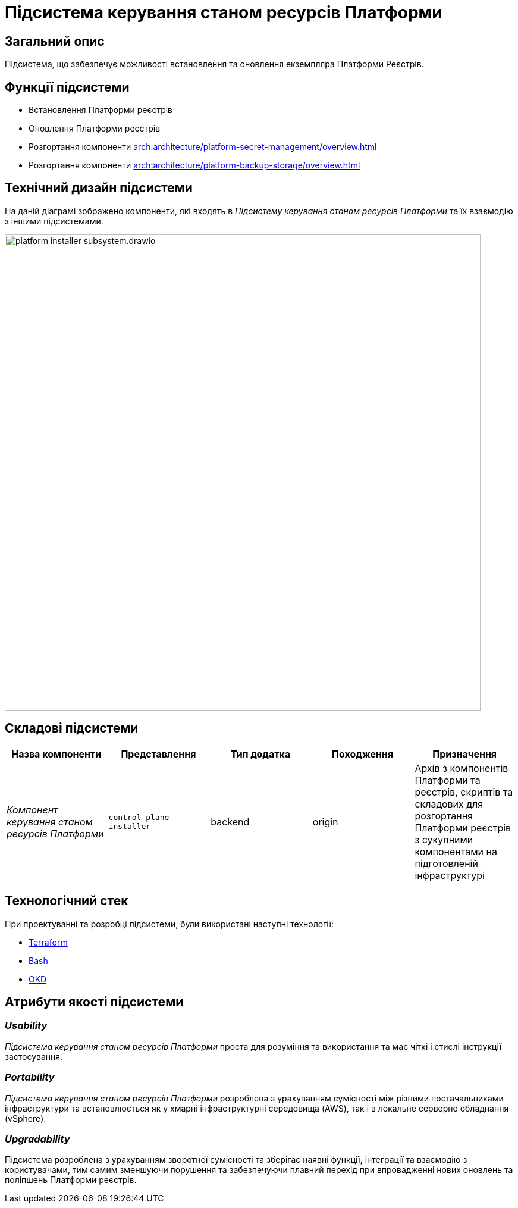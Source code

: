 = Підсистема керування станом ресурсів Платформи

== Загальний опис

Підсистема, що забезпечує можливості встановлення та оновлення екземпляра Платформи Реєстрів.

== Функції підсистеми

* Встановлення Платформи реєстрів
* Оновлення Платформи реєстрів
* Розгортання компоненти xref:arch:architecture/platform-secret-management/overview.adoc[]
* Розгортання компоненти xref:arch:architecture/platform-backup-storage/overview.adoc[]

== Технічний дизайн підсистеми

На даній діаграмі зображено компоненти, які входять в _Підсистему керування станом ресурсів Платформи_ та їх взаємодію з іншими підсистемами.

image::architecture/platform-installer/platform-installer-subsystem.drawio.svg[width=800,float="center",align="center"]

== Складові підсистеми

|===
|Назва компоненти|Представлення|Тип додатка|Походження|Призначення

|_Компонент керування станом ресурсів Платформи_
|`control-plane-installer`
|backend
|origin
|Архів з компонентів Платформи та реєстрів, скриптів та складових для розгортання Платформи реєстрів з сукупними компонентами
на підготовленій інфраструктурі

|===

== Технологічний стек

При проектуванні та розробці підсистеми, були використані наступні технології:

* xref:arch:architecture/platform-technologies.adoc#terraform[Terraform]
* xref:arch:architecture/platform-technologies.adoc#bash[Bash]
* xref:arch:architecture/platform-technologies.adoc#okd[OKD]

== Атрибути якості підсистеми

=== _Usability_

_Підсистема керування станом ресурсів Платформи_ проста для розуміння та використання та має чіткі і стислі інструкції застосування.

=== _Portability_

_Підсистема керування станом ресурсів Платформи_ розроблена з урахуванням сумісності між різними постачальниками інфраструктури та встановлюється
як у хмарні інфраструктурні середовища (AWS), так і в локальне серверне обладнання (vSphere).

=== _Upgradability_

Підсистема розроблена з урахуванням зворотної сумісності та зберігає наявні функції, інтеграції та взаємодію з користувачами,
тим самим зменшуючи порушення та забезпечуючи плавний перехід при впровадженні нових оновлень та поліпшень Платформи реєстрів.
